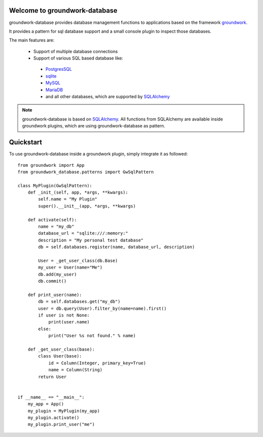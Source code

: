 .. image:: https://img.shields.io/pypi/l/groundwork-database.svg
   :target: https://pypi.python.org/pypi/groundwork-database
   :alt: License
.. image:: https://img.shields.io/pypi/pyversions/groundwork-database.svg
   :target: https://pypi.python.org/pypi/groundwork-database
   :alt: Supported versions
.. image:: https://readthedocs.org/projects/groundwork-database/badge/?version=latest
   :target: https://readthedocs.org/projects/groundwork-database/
.. image:: https://travis-ci.org/useblocks/groundwork-database.svg?branch=master
   :target: https://travis-ci.org/useblocks/groundwork-database
   :alt: Travis-CI Build Status
.. image:: https://coveralls.io/repos/github/useblocks/groundwork-database/badge.svg?branch=master
   :target: https://coveralls.io/github/useblocks/groundwork-database?branch=master
.. image:: https://img.shields.io/scrutinizer/g/useblocks/groundwork-database.svg
   :target: https://scrutinizer-ci.com/g/useblocks/groundwork-database/
   :alt: Code quality
.. image:: https://img.shields.io/pypi/v/groundwork-database.svg
   :target: https://pypi.python.org/pypi/groundwork-database
   :alt: PyPI Package latest release

.. _groundwork: https://groundwork.readthedocs.io

Welcome to groundwork-database
==============================

groundwork-database provides database management functions to applications based on the framework `groundwork`_.

It provides a pattern for sql database support and a small console plugin to inspect those databases.

The main features are:

 * Support of multiple database connections
 * Support of various SQL based database like:

  * `PostgresSQL <https://www.postgresql.org/>`_
  * `sqlite <https://www.sqlite.org/>`_
  * `MySQL <https://www.mysql.de/>`_
  * `MariaDB <https://mariadb.org/>`_
  * and all other databases, which are supported by `SQLAlchemy <http://www.sqlalchemy.org/>`_

.. note::

    groundwork-database is based on `SQLAlchemy <http://www.sqlalchemy.org/>`_. All functions from SQLAlchemy are
    available inside groundwork plugins, which are using groundwork-database as pattern.

Quickstart
==========

To use groundwork-database inside a groundwork plugin, simply integrate it as followed::

    from groundwork import App
    from groundwork_database.patterns import GwSqlPattern

    class MyPlugin(GwSqlPattern):
        def _init_(self, app, *args, **kwargs):
            self.name = "My Plugin"
            super().__init__(app, *args, **kwargs)

        def activate(self):
            name = "my_db"
            database_url = "sqlite:///:memory:"
            description = "My personal test database"
            db = self.databases.register(name, database_url, description)

            User = _get_user_class(db.Base)
            my_user = User(name="Me")
            db.add(my_user)
            db.commit()

        def print_user(name):
            db = self.databases.get("my_db")
            user = db.query(User).filter_by(name=name).first()
            if user is not None:
                print(user.name)
            else:
                print("User %s not found." % name)

        def _get_user_class(base):
            class User(base):
                id = Column(Integer, primary_key=True)
                name = Column(String)
            return User


    if __name__ == "__main__":
        my_app = App()
        my_plugin = MyPlugin(my_app)
        my_plugin.activate()
        my_plugin.print_user("me")

